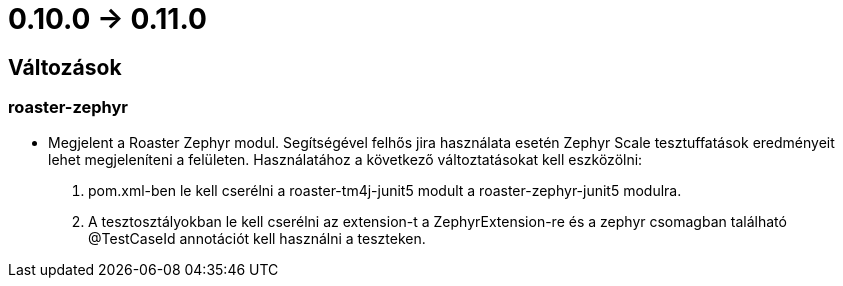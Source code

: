 = 0.10.0 -> 0.11.0

== Változások

=== roaster-zephyr

* Megjelent a Roaster Zephyr modul. Segítségével felhős jira használata esetén Zephyr Scale tesztuffatások eredményeit lehet megjeleníteni a felületen. Használatához a következő változtatásokat kell eszközölni:
. pom.xml-ben le kell cserélni a roaster-tm4j-junit5 modult a roaster-zephyr-junit5 modulra.
. A tesztosztályokban le kell cserélni az extension-t a ZephyrExtension-re és a zephyr csomagban található @TestCaseId annotációt kell használni a teszteken.
